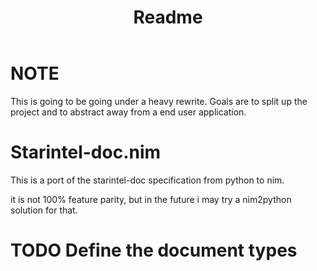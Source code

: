 #+TITLE: Readme
* NOTE
This is going to be going under a heavy rewrite.
Goals are to split up the project and to abstract away from a end user application.

* Starintel-doc.nim

This is a port of the starintel-doc specification from python to nim.

it is not 100% feature parity, but in the future i may try a nim2python solution for that.

* TODO Define the document types
